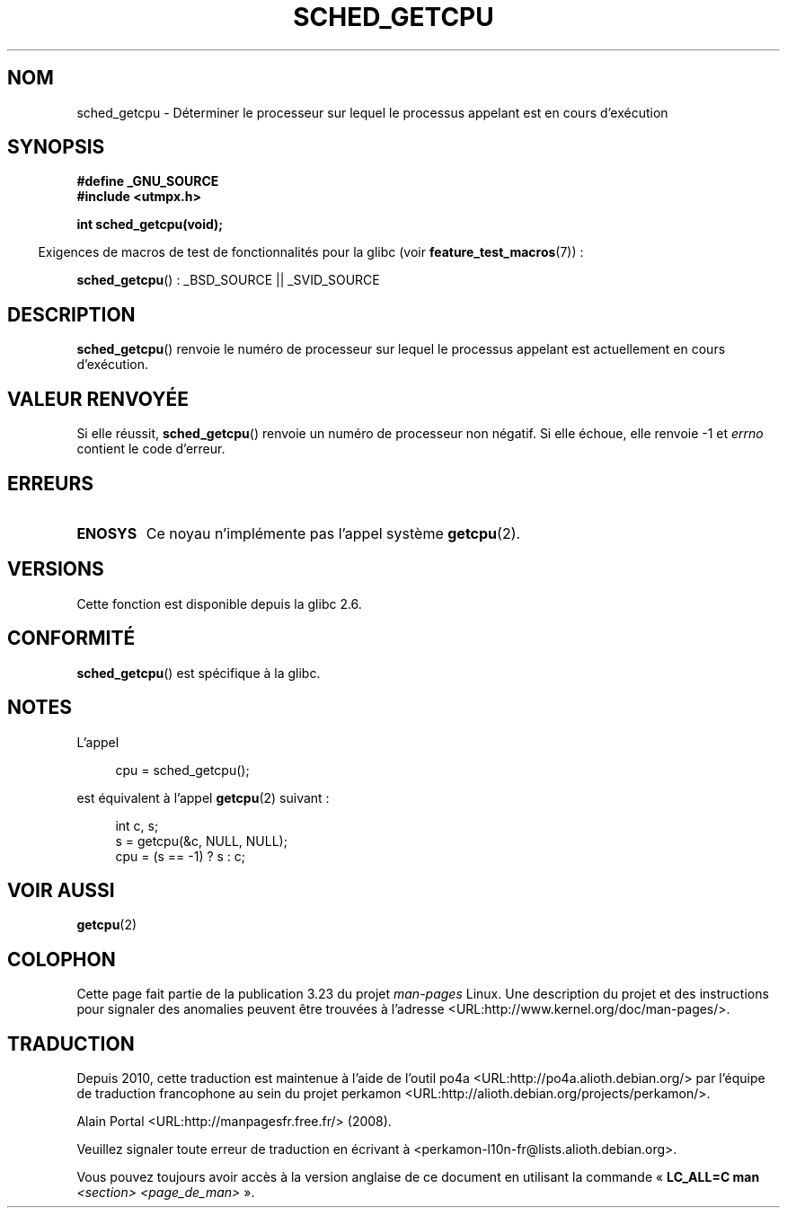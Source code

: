 .\" Copyright (c) 2008, Linux Foundation, written by Michael Kerrisk
.\"     <mtk.manpages@gmail.com>
.\"
.\" Permission is granted to make and distribute verbatim copies of this
.\" manual provided the copyright notice and this permission notice are
.\" preserved on all copies.
.\"
.\" Permission is granted to copy and distribute modified versions of this
.\" manual under the conditions for verbatim copying, provided that the
.\" entire resulting derived work is distributed under the terms of a
.\" permission notice identical to this one.
.\"
.\" Since the Linux kernel and libraries are constantly changing, this
.\" manual page may be incorrect or out-of-date.  The author(s) assume no
.\" responsibility for errors or omissions, or for damages resulting from
.\" the use of the information contained herein.  The author(s) may not
.\" have taken the same level of care in the production of this manual,
.\" which is licensed free of charge, as they might when working
.\" professionally.
.\"
.\" Formatted or processed versions of this manual, if unaccompanied by
.\" the source, must acknowledge the copyright and authors of this work.
.\"
.\"*******************************************************************
.\"
.\" This file was generated with po4a. Translate the source file.
.\"
.\"*******************************************************************
.TH SCHED_GETCPU 3 "3 juillet 2008" Linux "Manuel du programmeur Linux"
.SH NOM
sched_getcpu \- Déterminer le processeur sur lequel le processus appelant est
en cours d'exécution
.SH SYNOPSIS
.nf
\fB#define _GNU_SOURCE\fP
\fB#include <utmpx.h>\fP

\fBint sched_getcpu(void);\fP
.fi
.sp
.in -4n
Exigences de macros de test de fonctionnalités pour la glibc (voir
\fBfeature_test_macros\fP(7))\ :
.in
.sp
\fBsched_getcpu\fP()\ : _BSD_SOURCE || _SVID_SOURCE
.SH DESCRIPTION
\fBsched_getcpu\fP() renvoie le numéro de processeur sur lequel le processus
appelant est actuellement en cours d'exécution.
.SH "VALEUR RENVOYÉE"
Si elle réussit, \fBsched_getcpu\fP() renvoie un numéro de processeur non
négatif. Si elle échoue, elle renvoie \-1 et \fIerrno\fP contient le code
d'erreur.
.SH ERREURS
.TP 
\fBENOSYS\fP
Ce noyau n'implémente pas l'appel système \fBgetcpu\fP(2).
.SH VERSIONS
Cette fonction est disponible depuis la glibc 2.6.
.SH CONFORMITÉ
\fBsched_getcpu\fP() est spécifique à la glibc.
.SH NOTES
L'appel
.in +4n
.nf

cpu = sched_getcpu();

.fi
.in
est équivalent à l'appel \fBgetcpu\fP(2) suivant\ :
.in +4n
.nf

int c, s;
s = getcpu(&c, NULL, NULL);
cpu = (s == \-1) ? s : c;
.fi
.in
.SH "VOIR AUSSI"
\fBgetcpu\fP(2)
.SH COLOPHON
Cette page fait partie de la publication 3.23 du projet \fIman\-pages\fP
Linux. Une description du projet et des instructions pour signaler des
anomalies peuvent être trouvées à l'adresse
<URL:http://www.kernel.org/doc/man\-pages/>.
.SH TRADUCTION
Depuis 2010, cette traduction est maintenue à l'aide de l'outil
po4a <URL:http://po4a.alioth.debian.org/> par l'équipe de
traduction francophone au sein du projet perkamon
<URL:http://alioth.debian.org/projects/perkamon/>.
.PP
Alain Portal <URL:http://manpagesfr.free.fr/>\ (2008).
.PP
Veuillez signaler toute erreur de traduction en écrivant à
<perkamon\-l10n\-fr@lists.alioth.debian.org>.
.PP
Vous pouvez toujours avoir accès à la version anglaise de ce document en
utilisant la commande
«\ \fBLC_ALL=C\ man\fR \fI<section>\fR\ \fI<page_de_man>\fR\ ».
